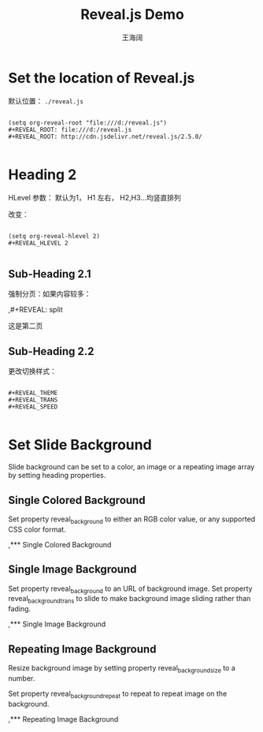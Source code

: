 #+Title: Reveal.js Demo
#+Author: 王海阔
#+Email: wanghaikuo@gmail.com
#+OPTIONS: toc:nil reveal_mathjax:t
#+REVEAL_TRANS: concave
#+REVEAL_THEME: beige

* Set the location of Reveal.js

默认位置： =./reveal.js=

#+BEGIN_SRC emacs

(setq org-reveal-root "file:///d:/reveal.js")
,#+REVEAL_ROOT: file:///d:/reveal.js
,#+REVEAL_ROOT: http://cdn.jsdelivr.net/reveal.js/2.5.0/

#+END_SRC

* Heading 2

HLevel 参数： 默认为1， H1 左右， H2,H3...均竖直排列

改变：

#+BEGIN_SRC emacs

(setq org-reveal-hlevel 2)
,#+REVEAL_HLEVEL 2

#+END_SRC
** Sub-Heading 2.1

强制分页：如果内容较多：

,#+REVEAL: split

#+REVEAL: split

这是第二页


** Sub-Heading 2.2

更改切换样式：

#+BEGIN_SRC emacs

,#+REVEAL_THEME
,#+REVEAL_TRANS
,#+REVEAL_SPEED

#+END_SRC

* Set Slide Background

Slide background can be set to a color, an image or a repeating image array by setting heading properties.

** Single Colored Background

Set property reveal_background to either an RGB color value, or any supported CSS color format.

,*** Single Colored Background
   :PROPERTIES:
   :reveal_background: #123456
   :END:

** Single Image Background

Set property reveal_background to an URL of background image. Set property reveal_background_trans to slide to make background image sliding rather than fading.

,*** Single Image Background
    :PROPERTIES:
    :reveal_background: ./images/whale.jpg
    :reveal_background_trans: slide
    :END:

** Repeating Image Background

Resize background image by setting property reveal_background_size to a number.

Set property reveal_background_repeat to repeat to repeat image on the background.

,*** Repeating Image Background
    :PROPERTIES:
    :reveal_background: ./images/whale.jpg
    :reveal_background_size: 200px
    :reveal_background_repeat: repeat
    :END:

